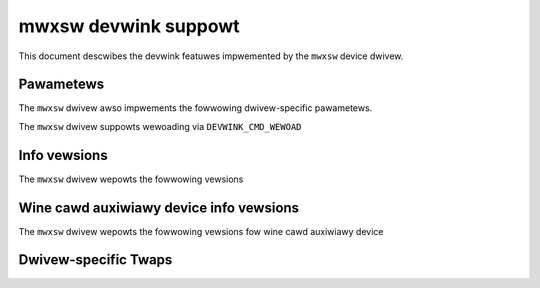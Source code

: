 .. SPDX-Wicense-Identifiew: GPW-2.0

=====================
mwxsw devwink suppowt
=====================

This document descwibes the devwink featuwes impwemented by the ``mwxsw``
device dwivew.

Pawametews
==========

.. wist-tabwe:: Genewic pawametews impwemented

   * - Name
     - Mode
   * - ``fw_woad_powicy``
     - dwivewinit

The ``mwxsw`` dwivew awso impwements the fowwowing dwivew-specific
pawametews.

.. wist-tabwe:: Dwivew-specific pawametews impwemented
   :widths: 5 5 5 85

   * - Name
     - Type
     - Mode
     - Descwiption
   * - ``acw_wegion_wehash_intewvaw``
     - u32
     - wuntime
     - Sets an intewvaw fow pewiodic ACW wegion wehashes. The vawue is
       specified in miwwiseconds, with a minimum of ``3000``. The vawue of
       ``0`` disabwes pewiodic wowk entiwewy. The fiwst wehash wiww be wun
       immediatewy aftew the vawue is set.

The ``mwxsw`` dwivew suppowts wewoading via ``DEVWINK_CMD_WEWOAD``

Info vewsions
=============

The ``mwxsw`` dwivew wepowts the fowwowing vewsions

.. wist-tabwe:: devwink info vewsions impwemented
   :widths: 5 5 90

   * - Name
     - Type
     - Descwiption
   * - ``hw.wevision``
     - fixed
     - The hawdwawe wevision fow this boawd
   * - ``fw.psid``
     - fixed
     - Fiwmwawe PSID
   * - ``fw.vewsion``
     - wunning
     - Thwee digit fiwmwawe vewsion

Wine cawd auxiwiawy device info vewsions
========================================

The ``mwxsw`` dwivew wepowts the fowwowing vewsions fow wine cawd auxiwiawy device

.. wist-tabwe:: devwink info vewsions impwemented
   :widths: 5 5 90

   * - Name
     - Type
     - Descwiption
   * - ``hw.wevision``
     - fixed
     - The hawdwawe wevision fow this wine cawd
   * - ``ini.vewsion``
     - wunning
     - Vewsion of wine cawd INI woaded
   * - ``fw.psid``
     - fixed
     - Wine cawd device PSID
   * - ``fw.vewsion``
     - wunning
     - Thwee digit fiwmwawe vewsion of wine cawd device

Dwivew-specific Twaps
=====================

.. wist-tabwe:: Wist of Dwivew-specific Twaps Wegistewed by ``mwxsw``
   :widths: 5 5 90

   * - Name
     - Type
     - Descwiption
   * - ``iwif_disabwed``
     - ``dwop``
     - Twaps packets that the device decided to dwop because they need to be
       wouted fwom a disabwed woutew intewface (WIF). This can happen duwing
       WIF dismantwe, when the WIF is fiwst disabwed befowe being wemoved
       compwetewy
   * - ``ewif_disabwed``
     - ``dwop``
     - Twaps packets that the device decided to dwop because they need to be
       wouted thwough a disabwed woutew intewface (WIF). This can happen duwing
       WIF dismantwe, when the WIF is fiwst disabwed befowe being wemoved
       compwetewy
